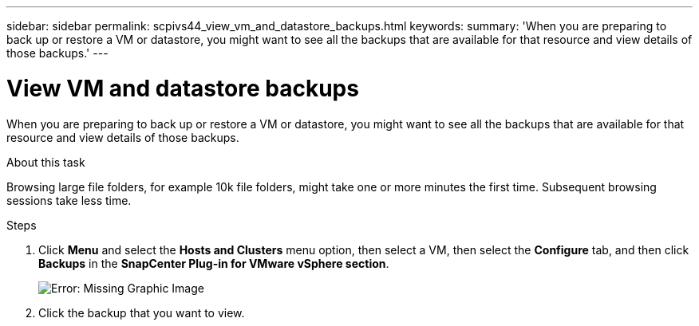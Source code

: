 ---
sidebar: sidebar
permalink: scpivs44_view_vm_and_datastore_backups.html
keywords:
summary: 'When you are preparing to back up or restore a VM or datastore, you might want to see all the backups that are available for that resource and view details of those backups.'
---

= View VM and datastore backups
:hardbreaks:
:nofooter:
:icons: font
:linkattrs:
:imagesdir: ./media/

//
// This file was created with NDAC Version 2.0 (August 17, 2020)
//
// 2020-09-09 12:24:22.715833
//

[.lead]
When you are preparing to back up or restore a VM or datastore, you might want to see all the backups that are available for that resource and view details of those backups.

.About this task

Browsing large file folders, for example 10k file folders, might take one or more minutes the first time. Subsequent browsing sessions take less time.

.Steps

. Click *Menu* and select the *Hosts and Clusters* menu option, then select a VM, then select the *Configure* tab, and then click *Backups* in the *SnapCenter Plug-in for VMware vSphere section*.
+
image:scpivs44_image14.png[Error: Missing Graphic Image]

. Click the backup that you want to view.
